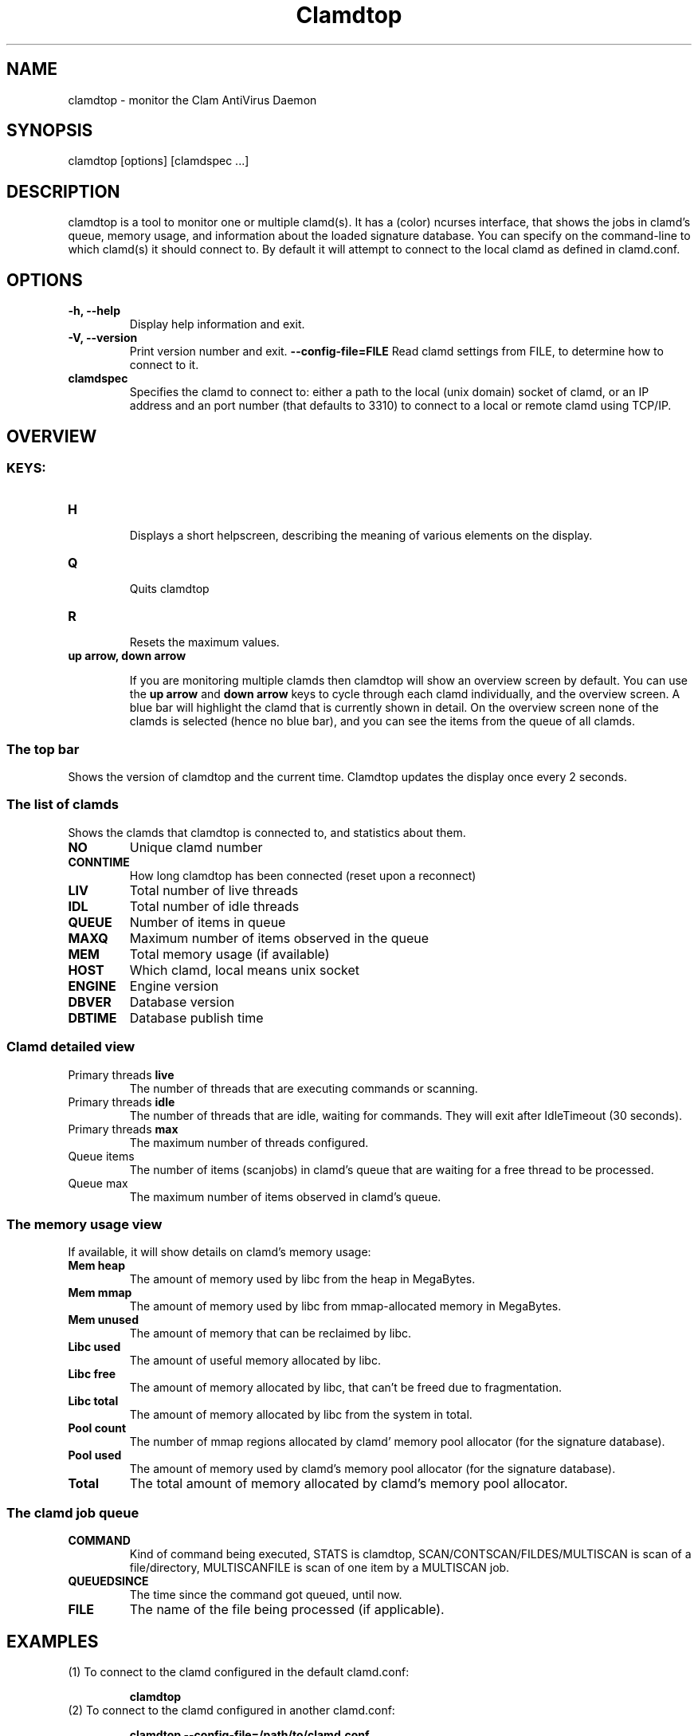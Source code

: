 .TH "Clamdtop" "1" "February 22, 2009" "ClamAV 0.98.1" "Clam AntiVirus"
.SH "NAME"
.LP 
clamdtop \- monitor the Clam AntiVirus Daemon
.SH "SYNOPSIS"
.LP 
clamdtop [options] [clamdspec ...]
.SH "DESCRIPTION"
.LP 
clamdtop is a tool to monitor one or multiple clamd(s).
It has a (color) ncurses interface, that shows the jobs in clamd's queue, memory usage, and information about the loaded signature database.
You can specify on the command-line to which clamd(s) it should connect to. By
default it will attempt to connect to the local clamd as defined in clamd.conf.

.SH "OPTIONS"
.LP 

.TP 
\fB\-h, \-\-help\fR
Display help information and exit.
.TP 
\fB\-V, \-\-version\fR
Print version number and exit.
\fB\-\-config\-file=FILE\fR
Read clamd settings from FILE, to determine how to connect to it.
.TP 
\fBclamdspec\fR
Specifies the clamd to connect to: either a path to the local (unix domain) socket of clamd,
or an IP address and an port number (that defaults to 3310) to connect to a
local or remote clamd using TCP/IP.

.SH "OVERVIEW"
.SS KEYS:
.TP
\fBH\fR

Displays a short helpscreen, describing the meaning of various elements on the
display.
.TP
\fBQ\fR

Quits clamdtop
.TP
\fBR\fR

Resets the maximum values.
.TP
\fBup arrow, down arrow\fR

If you are monitoring multiple clamds then clamdtop will show an overview screen by default. You can use the \fBup arrow\fR and \fB down arrow\fR keys to cycle through each clamd individually, and the overview screen.
A blue bar will highlight the clamd that is currently shown in detail. On the overview screen none of the clamds is selected (hence no blue bar), and you can see the items from the queue of all clamds.

.SS The top bar
Shows the version of clamdtop and the current time. Clamdtop updates the display once every 2 seconds.

.SS The list of clamds

Shows the clamds that clamdtop is connected to, and statistics about them.

.TP
\fBNO\fR
Unique clamd number
.TP
\fBCONNTIME\fR
How long clamdtop has been connected (reset upon a reconnect)
.TP
\fBLIV\fR
Total number of live threads
.TP
\fBIDL\fR
Total number of idle threads
.TP
\fBQUEUE\fR
Number of items in queue
.TP
\fBMAXQ\fR
Maximum number of items observed in the queue
.TP
\fBMEM\fR
Total memory usage (if available)
.TP
\fBHOST\fR
Which clamd, local means unix socket
.TP
\fBENGINE\fR
Engine version
.TP
\fBDBVER\fR
Database version
.TP
\fBDBTIME\fR
Database publish time
.SS Clamd detailed view
.TP
Primary threads \fBlive\fR
The number of threads that are executing commands or scanning.
.TP
Primary threads \fBidle\fR
The number of threads that are idle, waiting for commands. They will exit after IdleTimeout (30 seconds).
.TP
Primary threads \fBmax\fR
The maximum number of threads configured.
.TP
Queue \fbitems\fR
The number of items (scanjobs) in clamd's queue that are waiting for a free thread to be processed.
.TP
Queue \fbmax\fR
The maximum number of items observed in clamd's queue.
.SS The memory usage view
If available, it will show details on clamd's memory usage:
.TP
\fBMem heap\fR
The amount of memory used by libc from the heap in MegaBytes.
.TP
\fBMem mmap\fR
The amount of memory used by libc from mmap-allocated memory in MegaBytes.
.TP 
\fBMem unused\fR
The amount of memory that can be reclaimed by libc.
.TP
\fBLibc used\fR
The amount of useful memory allocated by libc.
.TP
\fBLibc free\fR
The amount of memory allocated by libc, that can't be freed due to fragmentation.
.TP
\fBLibc total\fR
The amount of memory allocated by libc from the system in total.
.TP
\fBPool count\fR
The number of mmap regions allocated by clamd' memory pool allocator (for the signature database).
.TP
\fBPool used\fR
The amount of memory used by clamd's memory pool allocator (for the signature database).
.TP
\fBTotal\fR
The total amount of memory allocated by clamd's memory pool allocator.
.SS The clamd job queue
.TP
\fBCOMMAND\fR
Kind of command being executed, STATS is clamdtop, SCAN/CONTSCAN/FILDES/MULTISCAN is scan of a file/directory, MULTISCANFILE is scan of one item by a MULTISCAN job.
.TP
\fBQUEUEDSINCE\fR
The time since the command got queued, until now.
.TP
\fBFILE\fR
The name of the file being processed (if applicable).
.SH "EXAMPLES"
.LP 
.TP 
(1) To connect to the clamd configured in the default clamd.conf:

\fBclamdtop\fR
.TP
(2) To connect to the clamd configured in another clamd.conf:

\fBclamdtop \-\-config\-file=/path/to/clamd.conf

.TP
(3) To connect to a clamd running on another machine (192.168.0.3) on the LAN:

\fBclamdtop 192.168.0.3\fR

.TP
(4) To connect to a clamd running on another machine (192.168.0.3) on a non-default port (3410):

\fBclamdtop 192.168.0.3:3410\fR
.TP
(5) To monitor the local clamd and 2 other remote clamds over TCP/IP:

\fBclamdtop localhost 192.168.0.3 192.168.0.4
.SH "NOTES"
.LP
clamdtop uses colors if the terminal is capable of colors.
If you know your terminal is capable of colors, yet you aren't seeing any, then check
that your \fBTERM\fR environment variable is set correctly.
For example try setting it to TERM=xterm\-color if you are in an xterm-like
environment.
.SH "RETURN CODES"
.LP 
0 : Normal terminator
.TP 
>0: Error occured.
.SH "CREDITS"
Please check the full documentation for credits.
.SH "AUTHOR"
.LP 
Török Edvin <edwin@clamav.net>
.SH "SEE ALSO"
.LP 
clamd(8), clamd.conf(5)
